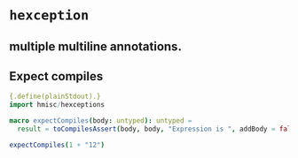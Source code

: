 * ~hexception~

**  multiple multiline annotations.

** Expect compiles

#+begin_src nim
  {.define(plainStdout).}
  import hmisc/hexceptions

  macro expectCompiles(body: untyped): untyped =
    result = toCompilesAssert(body, body, "Expression is ", addBody = false)

  expectCompiles(1 + "12")
#+end_src

#+RESULTS:
#+begin_example


Failed to compile

 7
 10:15 expectCompiles(1 + "12")
                      ^^^^^^^^
                      |
                      Expression is

/tmp/babel-0WtR3d/nim_src_Yf058l.nim

Raised in :0



#+end_example
